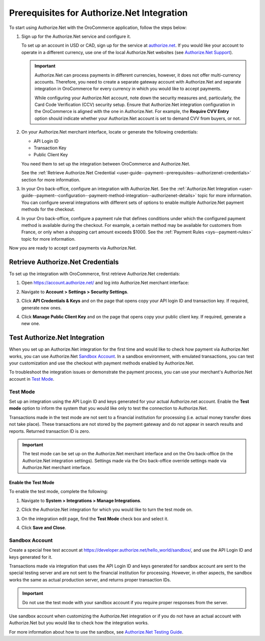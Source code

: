 .. _user-guide--payment--prerequisites--authorizenet:

Prerequisites for Authorize.Net Integration
===========================================


.. begin

To start using Authorize.Net with the OroCommerce application, follow the steps below:

1. Sign up for the Authorize.Net service and configure it.

   To set up an account in USD or CAD, sign up for the service at `authorize.net <http://reseller.authorize.net/application/101898/>`__. If you would like your account to operate in a different currency, use one of the local Authorize.Net websites (see `Authorize.Net Support <https://support.authorize.net/authkb/index?page=content&id=A414>`__).

   .. important:: Authorize.Net can process payments in different currencies, however, it does not offer multi-currency accounts. Therefore, you need to create a separate gateway account with Authorize.Net and separate integration in OroCommerce for every currency in which you would like to accept payments.

    While configuring your Authorize.Net account, note down the security measures and, particularly, the Card Code Verification (CCV) security setup. Ensure that Authorize.Net integration configuration in the OroCommerce is aligned with the one in Authorize.Net. For example, the **Require CVV Entry** option should indicate whether your Authorize.Net account is set to demand CVV from buyers, or not.

#. On your Authorize.Net merchant interface, locate or generate the following credentials:

   * API Login ID
   * Transaction Key
   * Public Client Key

   You need them to set up the integration between OroCommerce and Authorize.Net.

   See the :ref:`Retrieve Authorize.Net Credential <user-guide--payment--prerequisites--authorizenet-credentials>` section for more information.

#. In your Oro back-office, configure an integration with Authorize.Net. See the :ref:`Authorize.Net Integration <user-guide--payment--configuration--payment-method-integration--authorizenet-details>` topic for more information. You can configure several integrations with different sets of options to enable multiple Authorize.Net payment methods for the checkout.

#. In your Oro back-office, configure a payment rule that defines conditions under which the configured payment method is available during the checkout. For example, a certain method may be available for customers from France, or only when a shopping cart amount exceeds $1000. See the :ref:`Payment Rules <sys--payment-rules>` topic for more information.

Now you are ready to accept card payments via Authorize.Net.

.. _user-guide--payment--prerequisites--authorizenet-credentials:

Retrieve Authorize.Net Credentials
----------------------------------

To set up the integration with OroCommerce, first retrieve Authorize.Net credentials:

1. Open https://account.authorize.net/ and log into Authorize.Net merchant interface:

   .. image:: /user_doc/img/system/integrations/authorizenet/authorizenet_merchant.png

#. Navigate to **Account > Settings > Security Settings**.

   .. image:: /user_doc/img/system/integrations/authorizenet/authorizenet_security.png

#. Click **API Credentials & Keys** and on the page that opens copy your API login ID and transaction key. If required, generate new ones.

   .. image:: /user_doc/img/system/integrations/authorizenet/authorizenet_apicredentials.png

#. Click **Manage Public Client Key** and on the page that opens copy your public client key. If required, generate a new one.

   .. image:: /user_doc/img/system/integrations/authorizenet/authorizenet_clientkey.png

.. _user-guide--payment--prerequisites--authorizenet-testing:

Test Authorize.Net Integration
------------------------------

When you set up an Authorize.Net integration for the first time and would like to check how payment via Authorize.Net works, you can use Authorize.Net `Sandbox Account`_. In a sandbox environment, with emulated transactions, you can test your customization and use the checkout with payment methods enabled by Authorize.Net.

To troubleshoot the integration issues or demonstrate the payment process, you can use your merchant's Authorize.Net account in `Test Mode`_.

Test Mode
^^^^^^^^^

Set up an integration using the API Login ID and keys generated for your actual Authorize.net account. Enable the **Test mode** option to inform the system that you would like only to test the connection to Authorize.Net.

Transactions made in the test mode are not sent to a financial institution for processing (i.e. actual money transfer does not take place). These transactions are not stored by the payment gateway and do not appear in search results and reports. Returned transaction ID is zero.

.. important:: The test mode can be set up on the Authorize.Net merchant interface and on the Oro back-office (in the Authorize.Net integration settings). Settings made via the Oro back-office override settings made via Authorize.Net merchant interface.

Enable the Test Mode
~~~~~~~~~~~~~~~~~~~~

To enable the test mode, complete the following:

1. Navigate to **System > Integrations > Manage Integrations**.
2. Click the Authorize.Net integration for which you would like to turn the test mode on.
3. On the integration edit page, find the **Test Mode** check box and select it.

   .. image:: /user_doc/img/system/integrations/authorizenet/authorizenet_testmode.png

4. Click **Save and Close**.

Sandbox Account
^^^^^^^^^^^^^^^

Create a special free test account at https://developer.authorize.net/hello_world/sandbox/, and use the API Login ID and keys generated for it.

Transactions made via integration that uses the API Login ID and keys generated for sandbox account are sent to the special testing server and are not sent to the financial institution for processing. However, in other aspects, the sandbox works the same as actual production server, and returns proper transaction IDs.

.. important:: Do not use the test mode with your sandbox account if you require proper responses from the server.

Use sandbox account when customizing the Authorize.Net integration or if you do not have an actual account with Authorize.Net but you would like to check how the integration works.

For more information about how to use the sandbox, see `Authorize.Net Testing Guide <https://developer.authorize.net/hello_world/testing_guide/>`__.

